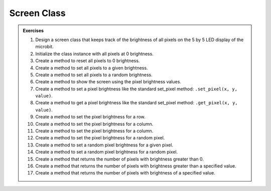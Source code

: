 ==========================
Screen Class
==========================

.. admonition:: Exercises

    #. Design a screen class that keeps track of the brightness of all pixels on the 5 by 5 LED display of the microbit.
    #. Initialize the class instance with all pixels at 0 brightness.
    #. Create a method to reset all pixels to 0 brightness.
    #. Create a method to set all pixels to a given brightness.
    #. Create a method to set all pixels to a random brightness.
    #. Create a method to show the screen using the pixel brightness values.
    #. Create a method to set a pixel brightness like the standard set_pixel method: ``.set_pixel(x, y, value)``.
    #. Create a method to get a pixel brightness like the standard set_pixel method: ``.get_pixel(x, y, value)``.
    #. Create a method to set the pixel brightness for a row.
    #. Create a method to set the pixel brightness for a column.
    #. Create a method to set the pixel brightness for a column.
    #. Create a method to set the pixel brightness for a random pixel.
    #. Create a method to set a random pixel brightness for a given pixel.
    #. Create a method to set a random pixel brightness for a random pixel.
    #. Create a method that returns the number of pixels with brightness greater than 0.
    #. Create a method that returns the number of pixels with brightness greater than a specified value.
    #. Create a method that returns the number of pixels with brightness of a specified value.


